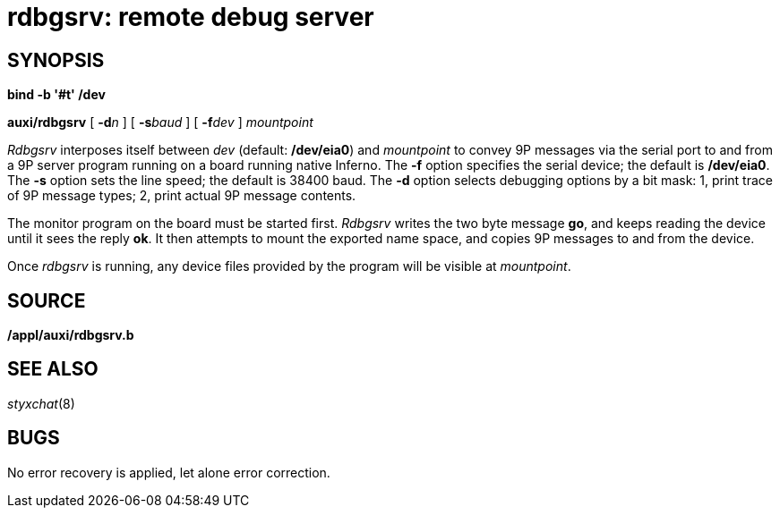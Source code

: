 = rdbgsrv: remote debug server

== SYNOPSIS

*bind -b '#t' /dev*

*auxi/rdbgsrv* [ **-d**__n__ ] [ **-s**__baud__ ] [ **-f**__dev__ ]
_mountpoint_


_Rdbgsrv_ interposes itself between _dev_ (default: */dev/eia0*) and
_mountpoint_ to convey 9P messages via the serial port to and from a 9P
server program running on a board running native Inferno. The *-f*
option specifies the serial device; the default is */dev/eia0*. The *-s*
option sets the line speed; the default is 38400 baud. The *-d* option
selects debugging options by a bit mask: 1, print trace of 9P message
types; 2, print actual 9P message contents.

The monitor program on the board must be started first. _Rdbgsrv_ writes
the two byte message *go*, and keeps reading the device until it sees
the reply *ok*. It then attempts to mount the exported name space, and
copies 9P messages to and from the device.

Once _rdbgsrv_ is running, any device files provided by the program will
be visible at _mountpoint_.

== SOURCE

*/appl/auxi/rdbgsrv.b*

== SEE ALSO

_styxchat_(8)

== BUGS

No error recovery is applied, let alone error correction.
